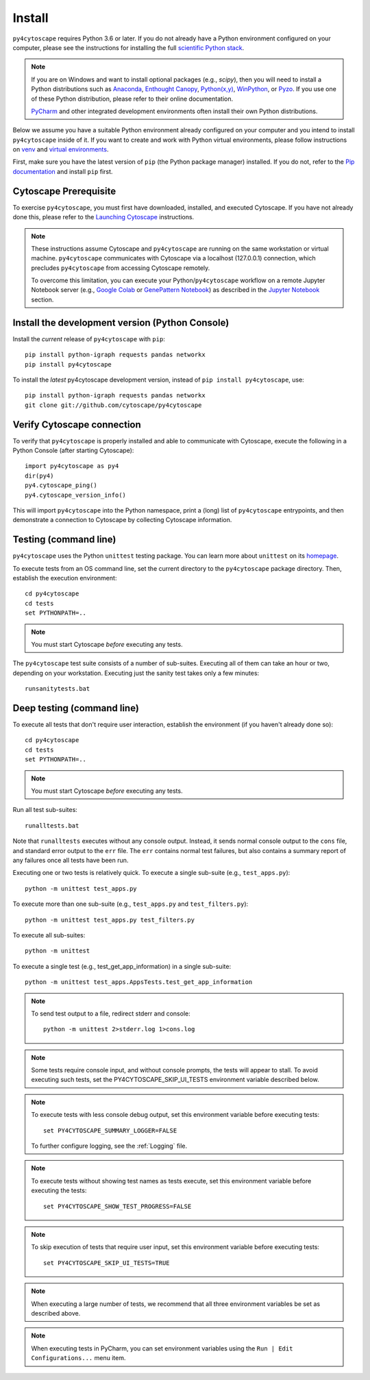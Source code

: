Install
=======

``py4cytoscape`` requires Python 3.6 or later.  If you do not already
have a Python environment configured on your computer, please see the
instructions for installing the full `scientific Python stack
<https://scipy.org/install.html>`_.

.. note::
   If you are on Windows and want to install optional packages (e.g., `scipy`),
   then you will need to install a Python distributions such as
   `Anaconda <https://www.anaconda.com/download/>`_,
   `Enthought Canopy <https://www.enthought.com/product/canopy>`_,
   `Python(x,y) <http://python-xy.github.io/>`_,
   `WinPython <https://winpython.github.io/>`_, or
   `Pyzo <http://www.pyzo.org/>`_.
   If you use one of these Python distribution, please refer to their online
   documentation.

   `PyCharm <https://www.jetbrains.com/pycharm/>`_ and other integrated development
   environments often install their own Python distributions.

Below we assume you have a suitable Python environment already configured on
your computer and you intend to install ``py4cytoscape`` inside of it.  If you want
to create and work with Python virtual environments, please follow instructions
on `venv <https://docs.python.org/3/library/venv.html>`_ and `virtual
environments <http://docs.python-guide.org/en/latest/dev/virtualenvs/>`_.

First, make sure you have the latest version of ``pip`` (the Python package manager)
installed. If you do not, refer to the `Pip documentation
<https://pip.pypa.io/en/stable/installing/>`_ and install ``pip`` first.

Cytoscape Prerequisite
----------------------

To exercise ``py4cytoscape``, you must first have downloaded, installed, and
executed Cytoscape. If you have not already done this, please refer to the `Launching
Cytoscape <http://manual.cytoscape.org/en/stable/Launching_Cytoscape.html#launching-cytoscape>`_
instructions.

.. note::
   These instructions assume Cytoscape and ``py4cytoscape`` are running on the same
   workstation or virtual machine. ``py4cytoscape`` communicates with Cytoscape
   via a localhost (127.0.0.1) connection, which precludes ``py4cytoscape`` from
   accessing Cytoscape remotely.

   To overcome this limitation, you can execute your Python/``py4cytoscape`` workflow
   on a remote Jupyter Notebook server (e.g., `Google Colab <https://colab.research.google.com/>`_
   or `GenePattern Notebook <https://notebook.genepattern.org/hub>`_)
   as described in
   the `Jupyter Notebook <https://py4cytoscape.readthedocs.io/en/latest/concepts.html#jupyter-notebook>`_ section.

Install the development version (Python Console)
------------------------------------------------

Install the *current* release of ``py4cytoscape`` with ``pip``::

   pip install python-igraph requests pandas networkx
   pip install py4cytoscape

To install the *latest* py4cytoscape development version, instead
of ``pip install py4cytoscape``, use::

   pip install python-igraph requests pandas networkx
   git clone git://github.com/cytoscape/py4cytoscape

Verify Cytoscape connection
---------------------------

To verify that ``py4cytoscape`` is properly installed and able to communicate with
Cytoscape, execute the following in a Python Console (after starting Cytoscape)::

   import py4cytoscape as py4
   dir(py4)
   py4.cytoscape_ping()
   py4.cytoscape_version_info()

This will import ``py4cytoscape`` into the Python namespace, print a (long) list
of ``py4cytoscape`` entrypoints, and then demonstrate a connection to Cytoscape
by collecting Cytoscape information.

Testing (command line)
----------------------

``py4cytoscape`` uses the Python ``unittest`` testing package. You can learn more
about ``unittest`` on its `homepage <https://docs.python.org/3/library/unittest.html>`_.

To execute tests from an OS command line, set the current directory to
the ``py4cytoscape`` package directory. Then, establish the execution environment::

   cd py4cytoscape
   cd tests
   set PYTHONPATH=..

.. note::

   You must start Cytoscape *before* executing any tests.

The ``py4cytoscape`` test suite consists of a number of sub-suites. Executing all
of them can take an hour or two, depending on your workstation. Executing just the
sanity test takes only a few minutes::

    runsanitytests.bat

Deep testing (command line)
---------------------------

To execute all tests that don't require user interaction, establish the environment (if you haven't already done so)::

   cd py4cytoscape
   cd tests
   set PYTHONPATH=..

.. note::

   You must start Cytoscape *before* executing any tests.

Run all test sub-suites::

   runalltests.bat

Note that ``runalltests`` executes without any console output. Instead, it sends normal console
output to the ``cons`` file, and standard error output to the ``err`` file. The ``err``
contains normal test failures, but also contains a summary report of any failures once
all tests have been run.

Executing one or two tests is relatively quick. To execute a single sub-suite
(e.g., ``test_apps.py``)::

   python -m unittest test_apps.py

To execute more than one sub-suite (e.g., ``test_apps.py`` and ``test_filters.py``)::

   python -m unittest test_apps.py test_filters.py

To execute all sub-suites::

   python -m unittest

To execute a single test (e.g., test_get_app_information) in a single sub-suite::

   python -m unittest test_apps.AppsTests.test_get_app_information

.. note::
   To send test output to a file, redirect stderr and console::

      python -m unittest 2>stderr.log 1>cons.log

.. note::
   Some tests require console input, and without console prompts, the tests will
   appear to stall. To avoid executing such tests, set the PY4CYTOSCAPE_SKIP_UI_TESTS
   environment variable described below.

.. note::
   To execute tests with less console debug output, set this environment
   variable before executing tests::

      set PY4CYTOSCAPE_SUMMARY_LOGGER=FALSE

   To further configure logging, see the :ref:`Logging` file.

.. note::
   To execute tests without showing test names as tests execute, set this
   environment variable before executing the tests::

      set PY4CYTOSCAPE_SHOW_TEST_PROGRESS=FALSE

.. note::
   To skip execution of tests that require user input, set this environment
   variable before executing tests::

      set PY4CYTOSCAPE_SKIP_UI_TESTS=TRUE

.. note::
    When executing a large number of tests, we recommend that all three
    environment variables be set as described above.

.. note::
    When executing tests in PyCharm, you can set environment
    variables using the ``Run | Edit Configurations...`` menu item.


